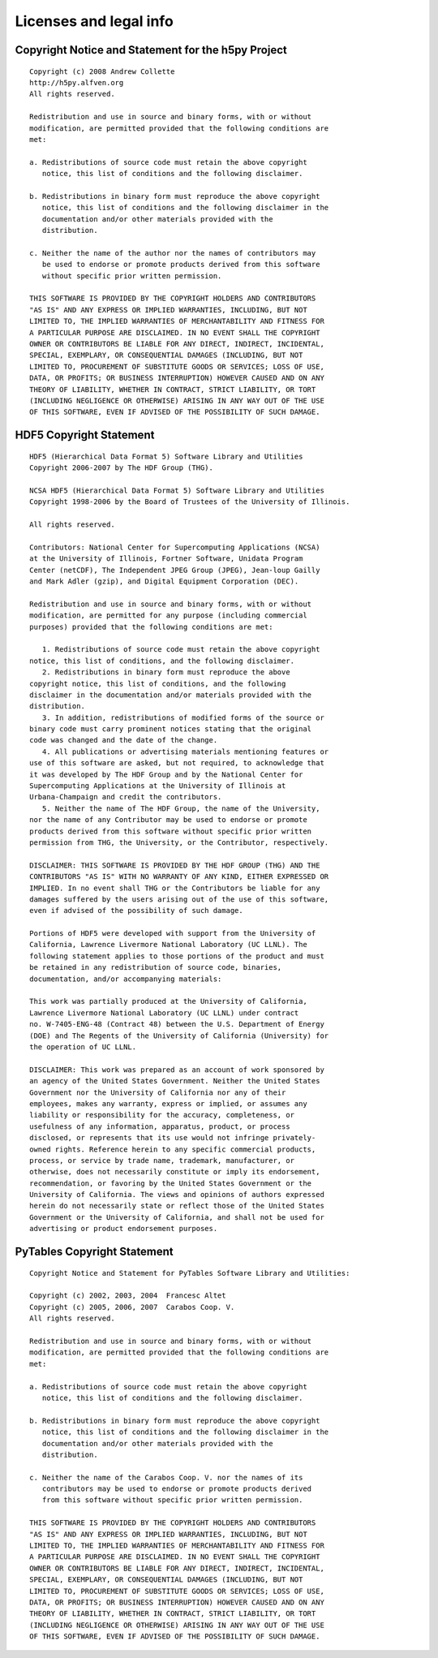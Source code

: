 ***********************
Licenses and legal info
***********************

Copyright Notice and Statement for the h5py Project
===================================================

::

    Copyright (c) 2008 Andrew Collette
    http://h5py.alfven.org
    All rights reserved.

    Redistribution and use in source and binary forms, with or without
    modification, are permitted provided that the following conditions are
    met:

    a. Redistributions of source code must retain the above copyright
       notice, this list of conditions and the following disclaimer.

    b. Redistributions in binary form must reproduce the above copyright
       notice, this list of conditions and the following disclaimer in the
       documentation and/or other materials provided with the
       distribution.

    c. Neither the name of the author nor the names of contributors may 
       be used to endorse or promote products derived from this software 
       without specific prior written permission.

    THIS SOFTWARE IS PROVIDED BY THE COPYRIGHT HOLDERS AND CONTRIBUTORS
    "AS IS" AND ANY EXPRESS OR IMPLIED WARRANTIES, INCLUDING, BUT NOT
    LIMITED TO, THE IMPLIED WARRANTIES OF MERCHANTABILITY AND FITNESS FOR
    A PARTICULAR PURPOSE ARE DISCLAIMED. IN NO EVENT SHALL THE COPYRIGHT
    OWNER OR CONTRIBUTORS BE LIABLE FOR ANY DIRECT, INDIRECT, INCIDENTAL,
    SPECIAL, EXEMPLARY, OR CONSEQUENTIAL DAMAGES (INCLUDING, BUT NOT
    LIMITED TO, PROCUREMENT OF SUBSTITUTE GOODS OR SERVICES; LOSS OF USE,
    DATA, OR PROFITS; OR BUSINESS INTERRUPTION) HOWEVER CAUSED AND ON ANY
    THEORY OF LIABILITY, WHETHER IN CONTRACT, STRICT LIABILITY, OR TORT
    (INCLUDING NEGLIGENCE OR OTHERWISE) ARISING IN ANY WAY OUT OF THE USE
    OF THIS SOFTWARE, EVEN IF ADVISED OF THE POSSIBILITY OF SUCH DAMAGE.


HDF5 Copyright Statement
========================

::

    HDF5 (Hierarchical Data Format 5) Software Library and Utilities
    Copyright 2006-2007 by The HDF Group (THG).

    NCSA HDF5 (Hierarchical Data Format 5) Software Library and Utilities
    Copyright 1998-2006 by the Board of Trustees of the University of Illinois.

    All rights reserved.

    Contributors: National Center for Supercomputing Applications (NCSA)
    at the University of Illinois, Fortner Software, Unidata Program
    Center (netCDF), The Independent JPEG Group (JPEG), Jean-loup Gailly
    and Mark Adler (gzip), and Digital Equipment Corporation (DEC).

    Redistribution and use in source and binary forms, with or without
    modification, are permitted for any purpose (including commercial
    purposes) provided that the following conditions are met:

       1. Redistributions of source code must retain the above copyright
    notice, this list of conditions, and the following disclaimer.
       2. Redistributions in binary form must reproduce the above
    copyright notice, this list of conditions, and the following
    disclaimer in the documentation and/or materials provided with the
    distribution.
       3. In addition, redistributions of modified forms of the source or
    binary code must carry prominent notices stating that the original
    code was changed and the date of the change.
       4. All publications or advertising materials mentioning features or
    use of this software are asked, but not required, to acknowledge that
    it was developed by The HDF Group and by the National Center for
    Supercomputing Applications at the University of Illinois at
    Urbana-Champaign and credit the contributors.
       5. Neither the name of The HDF Group, the name of the University,
    nor the name of any Contributor may be used to endorse or promote
    products derived from this software without specific prior written
    permission from THG, the University, or the Contributor, respectively.

    DISCLAIMER: THIS SOFTWARE IS PROVIDED BY THE HDF GROUP (THG) AND THE
    CONTRIBUTORS "AS IS" WITH NO WARRANTY OF ANY KIND, EITHER EXPRESSED OR
    IMPLIED. In no event shall THG or the Contributors be liable for any
    damages suffered by the users arising out of the use of this software,
    even if advised of the possibility of such damage.

    Portions of HDF5 were developed with support from the University of
    California, Lawrence Livermore National Laboratory (UC LLNL). The
    following statement applies to those portions of the product and must
    be retained in any redistribution of source code, binaries,
    documentation, and/or accompanying materials:

    This work was partially produced at the University of California,
    Lawrence Livermore National Laboratory (UC LLNL) under contract
    no. W-7405-ENG-48 (Contract 48) between the U.S. Department of Energy
    (DOE) and The Regents of the University of California (University) for
    the operation of UC LLNL.

    DISCLAIMER: This work was prepared as an account of work sponsored by
    an agency of the United States Government. Neither the United States
    Government nor the University of California nor any of their
    employees, makes any warranty, express or implied, or assumes any
    liability or responsibility for the accuracy, completeness, or
    usefulness of any information, apparatus, product, or process
    disclosed, or represents that its use would not infringe privately-
    owned rights. Reference herein to any specific commercial products,
    process, or service by trade name, trademark, manufacturer, or
    otherwise, does not necessarily constitute or imply its endorsement,
    recommendation, or favoring by the United States Government or the
    University of California. The views and opinions of authors expressed
    herein do not necessarily state or reflect those of the United States
    Government or the University of California, and shall not be used for
    advertising or product endorsement purposes.

PyTables Copyright Statement
============================

::

    Copyright Notice and Statement for PyTables Software Library and Utilities:

    Copyright (c) 2002, 2003, 2004  Francesc Altet
    Copyright (c) 2005, 2006, 2007  Carabos Coop. V.
    All rights reserved.

    Redistribution and use in source and binary forms, with or without
    modification, are permitted provided that the following conditions are
    met:

    a. Redistributions of source code must retain the above copyright
       notice, this list of conditions and the following disclaimer.

    b. Redistributions in binary form must reproduce the above copyright
       notice, this list of conditions and the following disclaimer in the
       documentation and/or other materials provided with the
       distribution.

    c. Neither the name of the Carabos Coop. V. nor the names of its
       contributors may be used to endorse or promote products derived
       from this software without specific prior written permission.

    THIS SOFTWARE IS PROVIDED BY THE COPYRIGHT HOLDERS AND CONTRIBUTORS
    "AS IS" AND ANY EXPRESS OR IMPLIED WARRANTIES, INCLUDING, BUT NOT
    LIMITED TO, THE IMPLIED WARRANTIES OF MERCHANTABILITY AND FITNESS FOR
    A PARTICULAR PURPOSE ARE DISCLAIMED. IN NO EVENT SHALL THE COPYRIGHT
    OWNER OR CONTRIBUTORS BE LIABLE FOR ANY DIRECT, INDIRECT, INCIDENTAL,
    SPECIAL, EXEMPLARY, OR CONSEQUENTIAL DAMAGES (INCLUDING, BUT NOT
    LIMITED TO, PROCUREMENT OF SUBSTITUTE GOODS OR SERVICES; LOSS OF USE,
    DATA, OR PROFITS; OR BUSINESS INTERRUPTION) HOWEVER CAUSED AND ON ANY
    THEORY OF LIABILITY, WHETHER IN CONTRACT, STRICT LIABILITY, OR TORT
    (INCLUDING NEGLIGENCE OR OTHERWISE) ARISING IN ANY WAY OUT OF THE USE
    OF THIS SOFTWARE, EVEN IF ADVISED OF THE POSSIBILITY OF SUCH DAMAGE.


